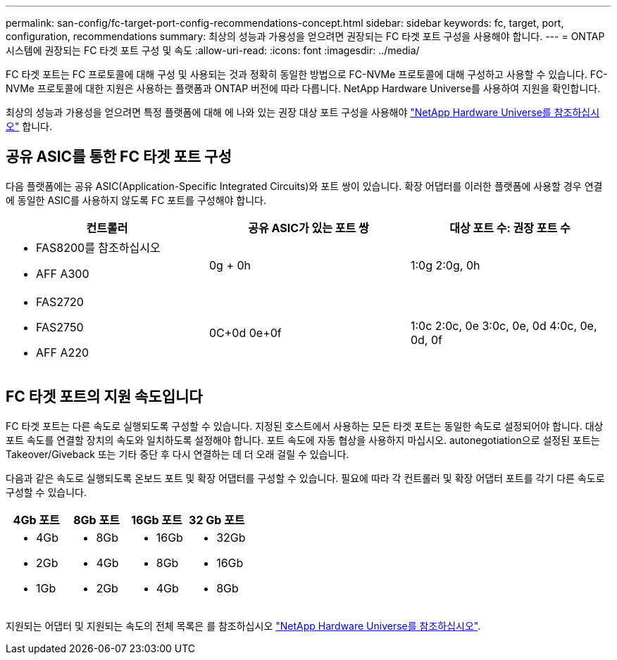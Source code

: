 ---
permalink: san-config/fc-target-port-config-recommendations-concept.html 
sidebar: sidebar 
keywords: fc, target, port, configuration, recommendations 
summary: 최상의 성능과 가용성을 얻으려면 권장되는 FC 타겟 포트 구성을 사용해야 합니다. 
---
= ONTAP 시스템에 권장되는 FC 타겟 포트 구성 및 속도
:allow-uri-read: 
:icons: font
:imagesdir: ../media/


[role="lead"]
FC 타겟 포트는 FC 프로토콜에 대해 구성 및 사용되는 것과 정확히 동일한 방법으로 FC-NVMe 프로토콜에 대해 구성하고 사용할 수 있습니다. FC-NVMe 프로토콜에 대한 지원은 사용하는 플랫폼과 ONTAP 버전에 따라 다릅니다. NetApp Hardware Universe를 사용하여 지원을 확인합니다.

최상의 성능과 가용성을 얻으려면 특정 플랫폼에 대해 에 나와 있는 권장 대상 포트 구성을 사용해야 https://hwu.netapp.com["NetApp Hardware Universe를 참조하십시오"^] 합니다.



== 공유 ASIC를 통한 FC 타겟 포트 구성

다음 플랫폼에는 공유 ASIC(Application-Specific Integrated Circuits)와 포트 쌍이 있습니다. 확장 어댑터를 이러한 플랫폼에 사용할 경우 연결에 동일한 ASIC를 사용하지 않도록 FC 포트를 구성해야 합니다.

[cols="3*"]
|===
| 컨트롤러 | 공유 ASIC가 있는 포트 쌍 | 대상 포트 수: 권장 포트 수 


 a| 
* FAS8200를 참조하십시오
* AFF A300

 a| 
0g + 0h
 a| 
1:0g 2:0g, 0h



 a| 
* FAS2720
* FAS2750
* AFF A220

 a| 
0C+0d 0e+0f
 a| 
1:0c 2:0c, 0e 3:0c, 0e, 0d 4:0c, 0e, 0d, 0f

|===


== FC 타겟 포트의 지원 속도입니다

FC 타겟 포트는 다른 속도로 실행되도록 구성할 수 있습니다. 지정된 호스트에서 사용하는 모든 타겟 포트는 동일한 속도로 설정되어야 합니다. 대상 포트 속도를 연결할 장치의 속도와 일치하도록 설정해야 합니다. 포트 속도에 자동 협상을 사용하지 마십시오. autonegotiation으로 설정된 포트는 Takeover/Giveback 또는 기타 중단 후 다시 연결하는 데 더 오래 걸릴 수 있습니다.

다음과 같은 속도로 실행되도록 온보드 포트 및 확장 어댑터를 구성할 수 있습니다. 필요에 따라 각 컨트롤러 및 확장 어댑터 포트를 각기 다른 속도로 구성할 수 있습니다.

[cols="4*"]
|===
| 4Gb 포트 | 8Gb 포트 | 16Gb 포트 | 32 Gb 포트 


 a| 
* 4Gb
* 2Gb
* 1Gb

 a| 
* 8Gb
* 4Gb
* 2Gb

 a| 
* 16Gb
* 8Gb
* 4Gb

 a| 
* 32Gb
* 16Gb
* 8Gb


|===
지원되는 어댑터 및 지원되는 속도의 전체 목록은 를 참조하십시오 https://hwu.netapp.com["NetApp Hardware Universe를 참조하십시오"^].
